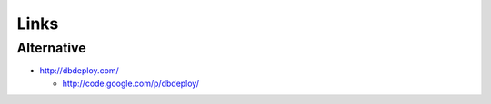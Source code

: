 Links
*****

Alternative
===========

- http://dbdeploy.com/

  - http://code.google.com/p/dbdeploy/


